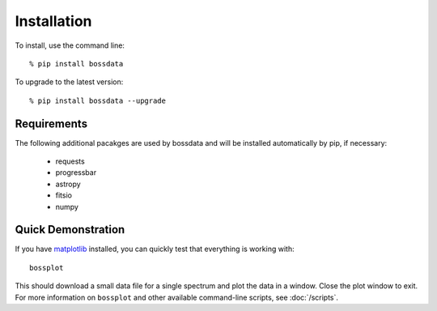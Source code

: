 ============
Installation
============

To install, use the command line::

    % pip install bossdata

To upgrade to the latest version::

    % pip install bossdata --upgrade

Requirements
------------

The following additional pacakges are used by bossdata and will be installed automatically by pip, if necessary:

 * requests
 * progressbar
 * astropy
 * fitsio
 * numpy

Quick Demonstration
-------------------

If you have `matplotlib <http://matplotlib.org>`_ installed, you can quickly test that everything is working with::

    bossplot

This should download a small data file for a single spectrum and plot the data in a window. Close the plot window to exit.  For more information on ``bossplot`` and other available command-line scripts, see :doc:`/scripts`.
